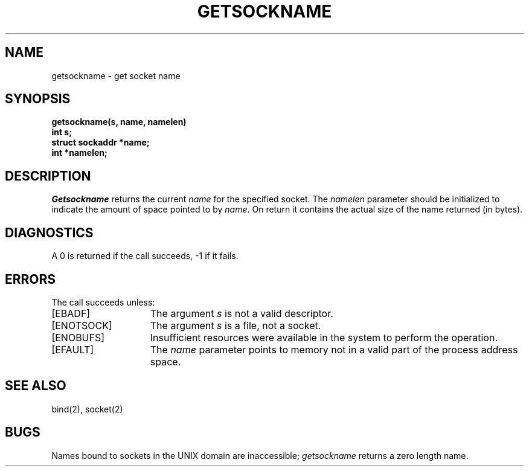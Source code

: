 .\" Copyright (c) 1983 Regents of the University of California.
.\" All rights reserved.  The Berkeley software License Agreement
.\" specifies the terms and conditions for redistribution.
.\"
.\"	@(#)getsockname.2	5.1 (Berkeley) 05/15/85
.\"
.TH GETSOCKNAME 2 "1 April 1983"
.UC 5
.SH NAME
getsockname \- get socket name
.SH SYNOPSIS
.nf
.PP
.ft B
getsockname(s, name, namelen)
int s;
struct sockaddr *name;
int *namelen;
.fi
.SH DESCRIPTION
.I Getsockname
returns the current 
.I name
for the specified socket.  The
.I namelen
parameter should be initialized to indicate
the amount of space pointed to by
.IR name .
On return it contains the actual size of the name
returned (in bytes).
.SH DIAGNOSTICS
A 0 is returned if the call succeeds, \-1 if it fails.
.SH ERRORS
The call succeeds unless:
.TP 15
[EBADF]
The argument \fIs\fP is not a valid descriptor.
.TP 15
[ENOTSOCK]
The argument \fIs\fP is a file, not a socket.
.TP 15
[ENOBUFS]
Insufficient resources were available in the system
to perform the operation.
.TP 15
[EFAULT]
The 
.I name
parameter points to memory not in a valid part of the
process address space.
.SH "SEE ALSO"
bind(2), socket(2)
.SH BUGS
Names bound to sockets in the UNIX domain are inaccessible;
.I getsockname
returns a zero length name.
